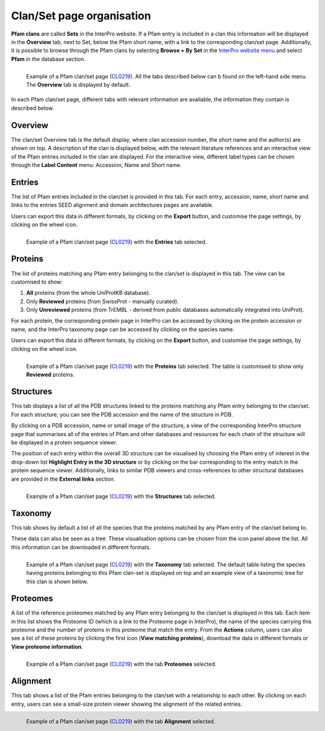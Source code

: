 **************************
Clan/Set page organisation
**************************

.. _CL0219: https://www.ebi.ac.uk/interpro/set/pfam/CL0219/

**Pfam clans** are called **Sets** in the InterPro website. If a Pfam entry is included in a clan this information will be displayed 
in the **Overview** tab, next to Set, below the Pfam short name, with a link to the corresponding clan/set page. Additionally, it is 
possible to browse through the Pfam clans by selecting **Browse + By Set** in the `InterPro website menu 
<https://www.ebi.ac.uk/interpro/set/all/entry/pfam/#table>`_ and select **Pfam** in the database section.

.. figure:: images/cloverview.png
    :alt: Example of a Pfam clan/set page with the default tab selected (Overview)
    :width: 700
    :align: left

    Example of a Pfam clan/set page (CL0219_). All the tabs described below can b
    found on the left-hand side menu. The **Overview** tab is displayed by default.

In each Pfam clan/set page, different tabs with relevant information are available, the information they contain is described below.

**Overview**
--------------
The clan/set Overview tab is the default display, where clan accession number, the short name and the author(s) are shown on top. A 
description of the clan is displayed below, with the relevant literature references and an interactive view of the Pfam entries included 
in the clan are displayed. For the interactive view, different label types can be chosen through the **Label Content** menu: Accession, 
Name and Short name.


**Entries**
-----------
The list of Pfam entries included in the clan/set is provided in this tab. For each entry, accession, name, short name and links to the 
entries SEED alignment and domain architectures pages are available. 

Users can export this data in different formats, by clicking on the **Export** button, and customise the page settings, by clicking on the wheel icon.

.. figure:: images/clentries.png
    :alt: Example of a Pfam clan/set page with the Entries tab selected.
    :width: 700
    :align: left

    Example of a Pfam clan/set page (CL0219_) with the **Entries** tab selected.


**Proteins**
--------------
The list of proteins matching any Pfam entry belonging to the clan/set is displayed in this tab. The view can be customised to show:

1. **All** proteins (from the whole UniProtKB database).
2. Only **Reviewed** proteins (from SwissProt - manually curated).
3. Only **Unreviewed** proteins (from TrEMBL - derived from public databases automatically integrated into UniProt).

For each protein, the corresponding protein page in InterPro can be accessed by clicking on the protein accession or name, and the 
InterPro taxonomy page can be accessed by clicking on the species name. 

Users can export this data in different formats, by clicking 
on the **Export** button, and customise the page settings, by clicking on the wheel icon.

.. figure:: images/clproteins.png
    :alt: Example of a Pfam clan/set page with the tab Proteins selected.
    :width: 700
    :align: left

    Example of a Pfam clan/set page (CL0219_) with the **Proteins** tab selected. The 
    table is customised to show only **Reviewed** proteins.

.. _clstruct:
**Structures**
----------------
This tab displays a list of all the PDB structures linked to the proteins matching any Pfam entry belonging to the clan/set. For 
each structure, you can see the PDB accession and the name of the structure in PDB.

By clicking on a PDB accession, name or small image of the structure, a view of the corresponding InterPro structure page that summarises 
all of the entries of Pfam and other databases and resources for each chain of the structure will be displayed in a protein sequence viewer.

The position of each entry within the overall 3D structure can be visualised by choosing the Pfam entry of interest in the drop-down list 
**Highlight Entry in the 3D structure** or by clicking on the bar corresponding to the entry match in the protein sequence viewer. 
Additionally, links to similar PDB viewers and cross-references to other structural databases are provided in the **External links** section.

.. figure:: images/clstruct.png
    :alt: Example of a Pfam clan/set page with the Structures tab selected.
    :width: 700
    :align: left

    Example of a Pfam clan/set page (CL0219_) with the **Structures** tab selected.


**Taxonomy**
--------------
This tab shows by default a list of all the species that the proteins matched by any Pfam entry of the clan/set belong to.

These data can also be seen as a tree. These visualisation options can be chosen from the icon panel above the list. All this information 
can be downloaded in different formats.

.. figure:: images/cltax.png
    :alt: Example of a Pfam clan/set page with the Taxonomy tab selected.
    :width: 700
    :align: left

    Example of a Pfam clan/set page (CL0219_) with the **Taxonomy** tab selected. 
    The default table listing the species having proteins belonging to this Pfam clan-set is displayed on top and an example view of a 
    taxonomic tree for this clan is shown below.


**Proteomes**
---------------
A list of the reference proteomes matched by any Pfam entry belonging to the clan/set is displayed in this tab. Each item in this list 
shows the Proteome ID (which is a link to the Proteome page in InterPro), the name of the species carrying this proteome and the number
of proteins in this proteome that match the entry. From the **Actions** column, users can also see a list of these proteins by clicking the 
first icon (**View matching proteins**), download the data in different formats or **View proteome information**.

.. figure:: images/clproteomes.png
    :alt: Example of a Pfam clan/set page with the Proteomes tab selected.
    :width: 700
    :align: left

    Example of a Pfam clan/set page (CL0219_) with the tab **Proteomes** selected.


**Alignment**
---------------
This tab shows a list of the Pfam entries belonging to the clan/set with a relationship to each other. By clicking on each entry, users can see a 
small-size protein viewer showing the alignment of the related entries.


.. figure:: images/clalignment.png
    :alt: Example of a Pfam clan/set page with the Proteomes tab selected.
    :width: 700
    :align: left

    Example of a Pfam clan/set page (CL0219_) with the tab **Alignment** selected.
